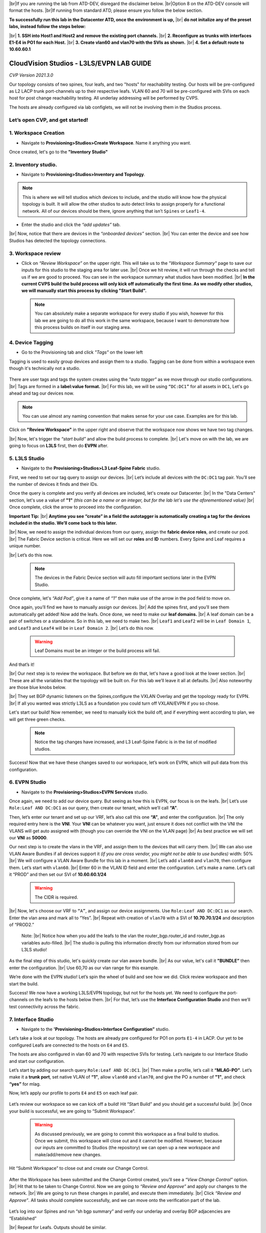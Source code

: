 .. # define a hard line break for HTML
.. |br| raw:: html

   <br />

.. raw:: html

 <style>.red{color:#aa0060; font-weight:bold; font-size:16px}</style>
.. role:: red


|br|:red:`If you are running the lab from ATD-DEV, disregard the disclaimer below.`
|br|:red:`Option 8 on the ATD-DEV console will format the hosts.`
|br|:red:`If running from standard ATD, please ensure you follow the below section.`


**To successfully run this lab in the Datacenter ATD, once the environment is up,** 
|br| **do not initalize any of the preset labs, instead follow the steps below:** 


|br| **1. SSH into Host1 and Host2 and remove the existing port channels.**
|br| **2. Reconfigure as trunks with interfaces E1-E4 in PO1 for each Host.** 
|br| **3. Create vlan60 and vlan70 with the SVIs as shown.**
|br| **4. Set a default route to 10.60.60.1** 




CloudVision Studios  -  L3LS/EVPN LAB GUIDE
===========================================

*CVP Version 2021.3.0*

Our topology consists of two spines, four leafs, and two "hosts" for reachability testing. 
Our hosts will be pre-configured as L2 LACP trunk port-channels up to their respective leafs. 
VLAN 60 and 70 will be pre-configured with SVIs on each host for post change reachability testing. 
All underlay addressing will be performed by CVPS.

The hosts are already configured via lab configlets, we will not be involving them in the Studios process. 

.. thumbnail:: images/cvp_studios_l3ls_evpn/3TOPO.PNG
	:align: center
	:width: 50%


 
Let’s open CVP, and get started!
--------------------------------

**1. Workspace Creation**
--------------------------------------------------------------------------------------------

- Navigate to **Provisioning>Studios>Create Workspace**. Name it anything you want.

Once created, let's go to the **"Inventory Studio"**



.. thumbnail:: images/cvp_studios_l3ls_evpn/4WorkspaceIntro.gif
   :align: center
   :width: 50%

**2. Inventory studio.** 
--------------------------------------------------------------------------

- Navigate to **Provisioning>Studios>Inventory and Topology**.


.. note:: This is where we will tell studios which devices to include, and the studio will know how the physical topology is built. It will allow the other studios to auto detect links to assign properly for a functional network. All of our devices should be there, ignore anything that isn’t ``Spines`` or ``Leaf1-4``.  
  

- Enter the studio and click the *“add updates”* tab.
  

|br| Now, notice that there are devices in the *“onboarded devices”* section. 
|br| You can enter the device and see how Studios has detected the topology connections.

.. thumbnail:: images/cvp_studios_l3ls_evpn/5Inventory.gif
   :align: center
   :width: 50%

**3. Workspace review**
-----------------------
    
- Click on *“Review Workspace”* on the upper right. This will take us to the *"Workspace Summary"* page to save our inputs for this studio to the staging area for later use. 
  |br| Once we hit review, it will run through the checks and tell us if we are good to proceed. You can see in the workspace summary what studios have been modified.
  |br| **In the current CVPS build the build process will only kick off automatically the first time. As we modify other studios, we will manually start this process by clicking "Start Build".** 
 
 .. note:: You can absolutely make a separate workspace for every studio if you wish, however for this lab we are going to do all this work in the same workspace, because I want to demonstrate how this process builds on itself in our staging area. 


 .. thumbnail:: images/cvp_studios_l3ls_evpn/6InventoryBuild.PNG
   :align: center
   :width: 50%

 

**4. Device Tagging**
---------------------

- Go to the Provisioning tab and click *"Tags"* on the lower left 

Tagging is used to easily group devices and assign them to a studio. 
Tagging can be done from within a workspace even though it's technically not a studio. 

 
   
   

 .. thumbnail:: images/cvp_studios_l3ls_evpn/7tagslocation.PNG
   :align: center
   :width: 50%


There are user tags and tags the system creates using the *"auto tagger"* as we move through our studio configurations. 
|br| Tags are formed in a **label:value format.** 
|br| For this lab, we will be using ``“DC:DC1”`` for all assets in ``DC1``, Let's go ahead and tag our devices now. 

.. note:: You can use almost any naming convention that makes sense for your use case. Examples are for this lab.



.. thumbnail:: images/cvp_studios_l3ls_evpn/8tagsprocess.gif
   :align: center
   :width: 50%

Click on **"Review Workspace"** in the upper right and observe that the workspace now shows we have two tag changes. 

|br| Now, let's trigger the *“start build”* and allow the build process to complete. 
|br| Let's move on with the lab, we are going to focus on **L3LS** first, then do **EVPN** after.


**5. L3LS Studio**
------------------

- Navigate to the **Provisioning>Studios>L3 Leaf-Spine Fabric** studio. 

First, we need to set our tag query to assign our devices.
|br| Let’s include all devices with the ``DC:DC1`` tag pair. You’ll see the number of devices it finds and their IDs. 



Once the query is complete and you verify all devices are included, let's create our Datacenter.
|br| In the "Data Centers" section, let's use a value of **"1"**  *(this can be a name or an integer, but for the lab let's use the aforementioned value)*
|br| Once complete, click the arrow to proceed into the configuration. 

**Important Tip:** 
|br| **Anytime you see “create” in a field the autotagger is automatically creating a tag for the devices included in the studio. We’ll come back to this later.** 

 

.. thumbnail:: images/cvp_studios_l3ls_evpn/9L3LSPT1.gif
   :align: center
   :width: 50%



|br| Now, we need to assign the individual devices from our query, assign the **fabric device roles**, and create our pod. 
|br| The Fabric Device section is critical. Here we will set our **roles** and **ID** numbers. Every Spine and Leaf requires a unique number. 

|br| Let’s do this now. 


 .. note:: The devices in the Fabric Device section will auto fill important sections later in the EVPN Studio. 



  

.. thumbnail:: images/cvp_studios_l3ls_evpn/10L3LSPT2.gif
   :align: center
   :width: 50%

Once complete, let's *“Add Pod”*, give it a name of *“1”* then make use of the arrow in the pod field to move on. 

Once again, you’ll find we have to manually assign our devices.  
|br| Add the spines first, and you’ll see them automatically get added! Now add the leafs. Once done, we need to make our **leaf domains.** 
|br| A leaf domain can be a pair of switches or a standalone. So in this lab, we need to make two. 
|br| ``Leaf1`` and ``Leaf2`` will be in ``Leaf Domain 1``, and ``Leaf3`` and ``Leaf4`` will be in ``Leaf Domain 2``. 
|br| Let’s do this now. 

   .. warning:: Leaf Domains must be an integer or the build process will fail.

.. thumbnail:: images/cvp_studios_l3ls_evpn/11L3LSPT3.gif
   :align: center
   :width: 50%

And that’s it! 

|br| Our next step is to review the workspace. But before we do that, let's have a good look  at the lower section. 
|br| These are all the variables that the topology will be built on. For this lab we’ll leave it all at defaults. 
|br| Also noteworthy are those blue knobs below. 

|br| They set BGP dynamic listeners on the Spines,configure the VXLAN Overlay and get the topology ready for EVPN. 
|br| If all you wanted was strictly L3LS as a foundation you could turn off VXLAN/EVPN if you so chose.      

.. thumbnail:: images/cvp_studios_l3ls_evpn/12L3LSPT4.PNG
   :align: center
   :width: 50%

Let's start our build! Now remember, we need to manually kick the build off, and if everything went according to plan, we will get three green checks. 

  .. note:: Notice the tag changes have increased, and L3 Leaf-Spine Fabric is in the list of modified studios.  

.. thumbnail:: images/cvp_studios_l3ls_evpn/13L3LSPT5.gif
   :align: center
   :width: 50%

Success! Now that we have these changes saved to our workspace, let’s work on EVPN, which will pull data from this configuration. 

**6. EVPN Studio**
------------------

- Navigate to the **Provisioning>Studios>EVPN Services** studio. 

Once again, we need to add our device query. But seeing as how this is EVPN, our focus is on the leafs. 
|br| Let’s use  ``Role:Leaf AND DC:DC1`` as our query, then create our tenant, which we’ll call **“A”**. 

.. thumbnail:: images/cvp_studios_l3ls_evpn/14EVPNPT1.gif
   :align: center
   :width: 50%

Then, let’s enter our tenant and set up our VRF, let’s also call this one **“A”**, and enter the configuration. 
|br| The only required entry here is the **VNI**. Your **VNI** can be whatever you want, just ensure it does not conflict with the VNI the VLANS will get auto assigned with (though you can override the VNI on the VLAN page) 
|br| As best practice we will set our **VNI** as **50000**.


.. thumbnail:: images/cvp_studios_l3ls_evpn/15EVPNPT2.gif
   :align: center
   :width: 50%


Our next step is to create the vlans in the VRF, and assign them to the devices that will carry them. 
|br| We can also use VLAN Aware Bundles if all devices support it *(if you are cross vendor, you might not be able to use bundles)* width: 50%
|br| We will configure a VLAN Aware Bundle for this lab in a moment. 
|br| Let’s add ``vlan60`` and ``vlan70``, then configure them. Let’s start with ``vlan60``.
|br| Enter 60 in the VLAN ID field and enter the configuration. Let's make a name. Let’s call it “PROD” and then set our SVI of **10.60.60.1/24** 

   .. warning:: The CIDR is required. 

|br| Now, let's choose our VRF to ``“A”``, and assign our device assignments. Use ``Role:Leaf AND DC:DC1`` as our search. Enter the vlan area and  mark all to “Yes”. 
|br| Repeat with creation of ``vlan70`` with a SVI of **10.70.70.1/24** and description of “PROD2.”

   Note: 
   |br| Notice how when you add the leafs to the vlan the router_bgp.router_id and router_bgp.as variables auto-filled. 
   |br| The studio is pulling this information directly from our information stored from our L3LS studio! 

.. thumbnail:: images/cvp_studios_l3ls_evpn/16EVPNPT3.gif
   :align: center
   :width: 50%


   


As the final step of this studio, let's quickly create our vlan aware bundle. 
|br| As our value, let's call it **"BUNDLE”** then enter the configuration. 
|br| Use 60,70 as our vlan range for this example.  

.. thumbnail:: images/cvp_studios_l3ls_evpn/16.1EVPNPT3.png
   :align: center
   :width: 50%

We’re done with the EVPN studio! Let’s spin the wheel of build and see how we did. Click review workspace and then start the build.  

.. thumbnail:: images/cvp_studios_l3ls_evpn/17EVPNPT4.gif
   :align: center
   :width: 50%

Success! We now have a working L3LS/EVPN topology, but not for the hosts yet. We need to configure the port-channels on the leafs to the hosts below them. 
|br| For that, let’s use the **Interface Configuration Studio** and then we’ll test connectivity across the fabric. 


**7. Interface Studio**
-----------------------

- Navigate to the **'Provisioning>Studios>Interface Configuration”** studio. 

Let’s take a look at our topology. The hosts are already pre configured for PO1 on ports ``E1-4`` in LACP. Our yet to be configured Leafs are connected to the hosts on ``E4`` and ``E5``. 

.. thumbnail:: images/cvp_studios_l3ls_evpn/18-topoforPO.PNG
   :align: center
   :width: 50%

The hosts are also configured in vlan 60 and 70 with respective SVIs for testing. 
Let’s navigate to our Interface Studio and start our configuration. 

Let’s start by adding our search query ``Role:Leaf AND DC:DC1``.
|br| Then make a  profile, let’s call it **“MLAG-PO”**.  Let’s make it a **trunk port**, set native VLAN of **“1”**, allow ``vlan60`` and ``vlan70``, and give the PO a number of **"1"**, and check **“yes”** for mlag. 

.. thumbnail:: images/cvp_studios_l3ls_evpn/19-intstudio1.gif
   :align: center
   :width: 50%


Now, let’s apply our profile to ports ``E4`` and ``E5`` on each leaf pair.


   .. thumbnail:: images/cvp_studios_l3ls_evpn/20-intstudio1.gif
    :align: center
    :width: 50%


Let’s review our workspace so we can kick off a build! Hit “Start Build” and you should get a successful build. 
|br| Once your build is successful, we are going to  “Submit Workspace”.

   .. warning:: As discussed previously, we are going to commit this workspace as a final build to studios. Once we submit, this workspace will close out and it cannot be modified. However, because our inputs are committed to Studios (the repository) we can open up a new workspace and make/add/remove new changes. 


Hit “Submit Workspace” to close out and create our Change Control. 
 
 .. thumbnail:: images/cvp_studios_l3ls_evpn/21-CC1.gif
   :align: center
   :width: 50%

After the Workspace has been submitted and the Change Control created, you’ll see a *“View Change Control”* option. 
|br| Hit that to be taken to Change Control. Now we are going to *“Review and Approve”* and apply our changes to the network. 
|br| We are going to run these changes in parallel, and execute them immediately. 
|br| Click *“Review and Approve”*. All tasks should complete successfully, and we can move onto the verification part of the lab.



 .. thumbnail:: images/cvp_studios_l3ls_evpn/22-CC1.gif
   :align: center
   :width: 50%

Let’s log into our Spines and run “sh bgp summary” and verify our underlay and overlay BGP adjacencies are “Established” 

|br| Repeat for Leafs. Outputs should be similar.

SPINES - BGP Summary
----------------------
.. code-block:: bash 
   
  Neighbor               AS Session State AFI/SAFI                AFI/SAFI State   NLRI Rcd   NLRI Acc
  172.16.0.3          65001 Established   L2VPN EVPN              Negotiated              4          4
  172.16.0.4          65001 Established   L2VPN EVPN              Negotiated              4          4
  172.16.0.5          65002 Established   L2VPN EVPN              Negotiated              4          4
  172.16.0.5          65002 Established   L2VPN EVPN              Negotiated              4          4
  172.16.0.6          65002 Established   L2VPN EVPN              Negotiated              4          4
  172.16.200.1        65001 Established   IPv4 Unicast            Negotiated              7          7
  172.16.200.5        65001 Established   IPv4 Unicast            Negotiated              7          7
  172.16.200.9        65002 Established   IPv4 Unicast            Negotiated              7          7
  172.16.200.13       65002 Established   IPv4 Unicast            Negotiated              7          7

LEAFS - BGP Summary
----------------------

.. code-block:: bash 
 
 Neighbor               AS Session State AFI/SAFI                AFI/SAFI State   NLRI Rcd   NLRI Acc
 172.16.0.1            65000 Established   L2VPN EVPN              Negotiated              8          8
 172.16.0.2            65000 Established   L2VPN EVPN              Negotiated              8          8
 172.16.200.0          65000 Established   IPv4 Unicast            Negotiated             10         10
 172.16.200.2          65000 Established   IPv4 Unicast            Negotiated             10         10
 192.168.255.255       65001 Established   IPv4 Unicast            Negotiated             13         13


Now, let’s verify MLAG on our Leafs. On Leafs 1-4 run the **“show mlag”** command and verify all Leafs show as **“Active”** and **“Up-Up.”**

.. code-block:: bash 
   
 MLAG Status:                     
 state                              :              Active
 negotiation status                 :           Connected
 peer-link status                   :                  Up
 local-int status                   :                  Up

Now, on Leafs 1 and 3 let's verify our Port-Channel status. 
|br| Run the command **“sh port-channel dense”**

 .. note:: MLAG has an enhancement where the port-channel command will show the status of the port channel across both switches in the pair. See the section below. This output shows the status and configuration of the MLAG PortChannel of the local switch as well as the peer, with the **(P)** being the opposite switch. 

.. code-block:: bash 
   
   Port-Channel       Protocol    Ports             
   Po1(U)            LACP(a)     Et4(PG+) Et5(PG+) PEt4(P) PEt5(P)


Now that we’ve confirmed all our base connectivity, let’s test our fabric and look at some outputs. 


Let’s start with ``Host1``, and ensure we can ping our gateway at **10.60.60.1**. This should be successful. 
|br| Next, let's ensure we can ping our local SVI at **10.60.60.160**. This should also be successful. Let’s ping across the fabric now in the same vlan, from **.160 to .161.** This should be successful as well. 

Do a **“show int vlan 60”** on ``Host1`` and on ``Host2`` and make note of their **mac**. On ``Leaf1``, do ``“show mac address-table vlan 60”`` and notice ``Host1’s`` mac comes across PO1 and ``Host2’s`` comes across Vx1.

Next, let’s ping inter-vlan from **10.60.60.160** to **10.70.70.171**, which should be successful. On ``leaf1``, review the EVPN routing table using **“show bgp evpn“**. 

**LAB COMPLETE!**
--------------------------------

